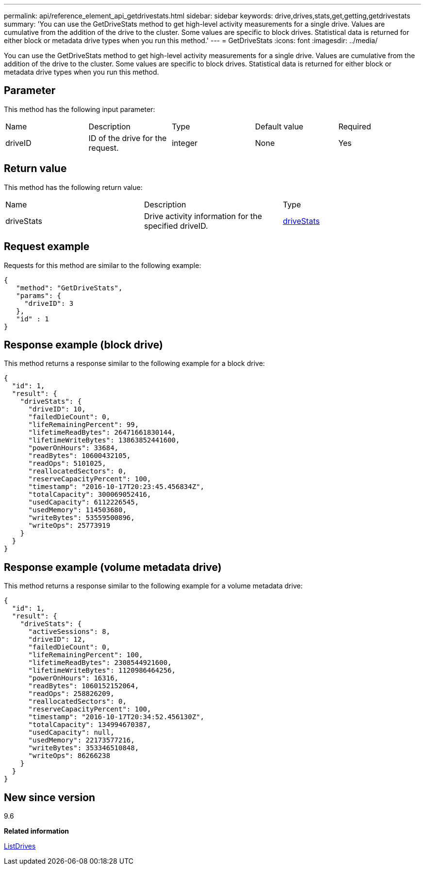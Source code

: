 ---
permalink: api/reference_element_api_getdrivestats.html
sidebar: sidebar
keywords: drive,drives,stats,get,getting,getdrivestats
summary: 'You can use the GetDriveStats method to get high-level activity measurements for a single drive. Values are cumulative from the addition of the drive to the cluster. Some values are specific to block drives. Statistical data is returned for either block or metadata drive types when you run this method.'
---
= GetDriveStats
:icons: font
:imagesdir: ../media/

[.lead]
You can use the GetDriveStats method to get high-level activity measurements for a single drive. Values are cumulative from the addition of the drive to the cluster. Some values are specific to block drives. Statistical data is returned for either block or metadata drive types when you run this method.

== Parameter

This method has the following input parameter:

|===
| Name| Description| Type| Default value| Required
a|
driveID
a|
ID of the drive for the request.
a|
integer
a|
None
a|
Yes
|===

== Return value

This method has the following return value:

|===
| Name| Description| Type
a|
driveStats
a|
Drive activity information for the specified driveID.
a|
xref:reference_element_api_drivestats.adoc[driveStats]
|===

== Request example

Requests for this method are similar to the following example:

----
{
   "method": "GetDriveStats",
   "params": {
     "driveID": 3
   },
   "id" : 1
}
----

== Response example (block drive)

This method returns a response similar to the following example for a block drive:

----
{
  "id": 1,
  "result": {
    "driveStats": {
      "driveID": 10,
      "failedDieCount": 0,
      "lifeRemainingPercent": 99,
      "lifetimeReadBytes": 26471661830144,
      "lifetimeWriteBytes": 13863852441600,
      "powerOnHours": 33684,
      "readBytes": 10600432105,
      "readOps": 5101025,
      "reallocatedSectors": 0,
      "reserveCapacityPercent": 100,
      "timestamp": "2016-10-17T20:23:45.456834Z",
      "totalCapacity": 300069052416,
      "usedCapacity": 6112226545,
      "usedMemory": 114503680,
      "writeBytes": 53559500896,
      "writeOps": 25773919
    }
  }
}
----

== Response example (volume metadata drive)

This method returns a response similar to the following example for a volume metadata drive:

----
{
  "id": 1,
  "result": {
    "driveStats": {
      "activeSessions": 8,
      "driveID": 12,
      "failedDieCount": 0,
      "lifeRemainingPercent": 100,
      "lifetimeReadBytes": 2308544921600,
      "lifetimeWriteBytes": 1120986464256,
      "powerOnHours": 16316,
      "readBytes": 1060152152064,
      "readOps": 258826209,
      "reallocatedSectors": 0,
      "reserveCapacityPercent": 100,
      "timestamp": "2016-10-17T20:34:52.456130Z",
      "totalCapacity": 134994670387,
      "usedCapacity": null,
      "usedMemory": 22173577216,
      "writeBytes": 353346510848,
      "writeOps": 86266238
    }
  }
}
----

== New since version

9.6

*Related information*

xref:reference_element_api_listdrives.adoc[ListDrives]
